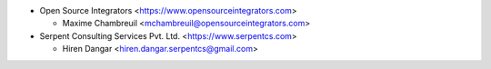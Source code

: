* Open Source Integrators <https://www.opensourceintegrators.com>

  * Maxime Chambreuil <mchambreuil@opensourceintegrators.com>

* Serpent Consulting Services Pvt. Ltd. <https://www.serpentcs.com>

  * Hiren Dangar <hiren.dangar.serpentcs@gmail.com>
